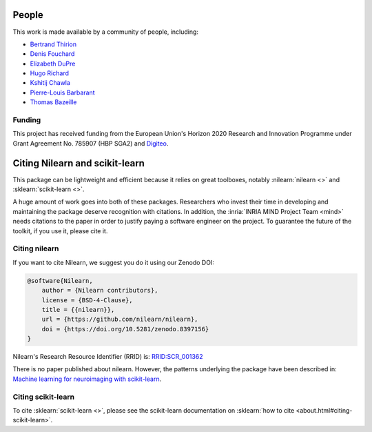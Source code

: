 .. -*- mode: rst -*-

People
------

This work is made available by a community of people, including:

* `Bertrand Thirion <https://github.com/bthirion>`_
* `Denis Fouchard <https://github.com/denisfouchard>`_
* `Elizabeth DuPre <https://github.com/emdupre>`_
* `Hugo Richard <https://github.com/hugorichard>`_
* `Kshitij Chawla <https://github.com/kchawla-pi>`_
* `Pierre-Louis Barbarant <https://github.com/pbarbarant>`_
* `Thomas Bazeille <https://github.com/thomasbazeille>`_


Funding
.......

This project has received funding from the European Union's Horizon
2020 Research and Innovation Programme under Grant Agreement No. 785907
(HBP SGA2) and `Digiteo <https://fr.wikipedia.org/wiki/Digiteo>`_.

.. _citing:

Citing Nilearn and scikit-learn
-------------------------------

This package can be lightweight and efficient because it relies on great toolboxes,
notably :nilearn:`nilearn <>` and :sklearn:`scikit-learn <>`.

A huge amount of work goes into both of these packages.
Researchers who invest their time in developing and maintaining the package
deserve recognition with citations.
In addition, the :inria:`INRIA MIND Project Team <mind>` needs citations
to the paper in order to justify paying a software engineer on the project.
To guarantee the future of the toolkit, if you use it, please cite it.

Citing nilearn
..............

If you want to cite Nilearn, we suggest you do it using our Zenodo DOI:

.. code-block:: bibtex

    @software{Nilearn,
        author = {Nilearn contributors},
        license = {BSD-4-Clause},
        title = {{nilearn}},
        url = {https://github.com/nilearn/nilearn},
        doi = {https://doi.org/10.5281/zenodo.8397156}
    }

Nilearn's Research Resource Identifier (RRID) is:
`RRID:SCR_001362 <https://scicrunch.org/resources/data/record/nlx_144509-1/SCR_001362/resolver?q=nilearn&l=nilearn&i=rrid:scr_001362>`_

There is no paper published about nilearn.
However, the patterns underlying the package have been described in:
`Machine learning for neuroimaging with scikit-learn <https://doi.org/10.3389/fninf.2014.00014>`_.


Citing scikit-learn
...................
To cite :sklearn:`scikit-learn <>`, please see the scikit-learn documentation on
:sklearn:`how to cite <about.html#citing-scikit-learn>`.
